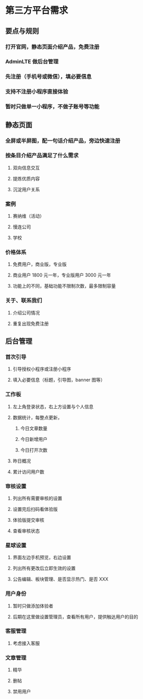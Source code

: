 * 第三方平台需求
** 要点与规则
*** 打开官网，静态页面介绍产品，免费注册
*** AdminLTE 做后台管理
*** 先注册（手机号或微信），填必要信息
*** 支持不注册小程序直接体验
*** 暂时只做单一小程序，不做子账号等功能
** 静态页面
*** 全屏或半屏图，配一句话介绍产品，旁边快速注册
*** 按条目介绍产品满足了什么需求
**** 双向信息交互
**** 提炼优质内容
**** 沉淀用户关系
*** 案例
**** 赛纳维（活动）
**** 慢连公司
**** 学校
*** 价格体系
**** 免费用户，商业版，专业版
**** 商业用户 1800 元一年，专业版用户 3000 元一年
**** 功能上的不同，基础功能不限制次数，最多限制容量
*** 关于、联系我们
**** 介绍公司情况
**** 重复出现免费注册
** 后台管理
*** 首次引导
**** 引导授权小程序或注册小程序
**** 填入必要信息（标题，引导图，banner 图等）
*** 工作板
**** 左上角登录状态，右上方设置与个人信息
**** 数据统计，每整点更新，
***** 今日文章数量
***** 今日新增用户
***** 今日打开次数
**** 昨日概况
**** 累计访问用户数
*** 审核设置
**** 列出所有需要审核的设置
**** 设置完后扫码看体验版
**** 体验版提交审核
**** 查看审核状态
*** 星球设置
**** 界面左边手机预览，右边设置
**** 列出所有更改后立即生效的设置
**** 公告编辑、板块管理、是否显示热门、是否 XXX
*** 用户身份
**** 暂时只做添加体验者
**** 后期在这里做设置管理员，查看所有用户，提供触达用户的目的
*** 客服管理
**** 考虑接入客服
*** 文章管理
**** 精华
**** 删帖
**** 禁用用户
